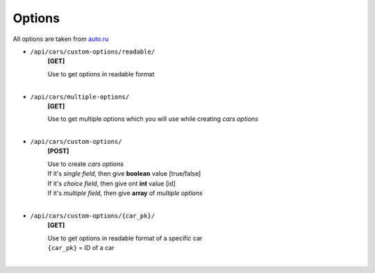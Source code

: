 =======
Options
=======

All options are taken from auto.ru_

- ``/api/cars/custom-options/readable/``
    **[GET]**

    | Use to get options in readable format
    |

- ``/api/cars/multiple-options/``
    **[GET]**

    | Use to get multiple options which you will use while creating *cars options*
    |

- ``/api/cars/custom-options/``
    **[POST]**

    | Use to create *cars options*
    | If it's *single field*, then give **boolean** value [true/false]
    | If it's *choice field*, then give ont **int** value [id]
    | If it's *multiple field*, then give **array** of *multiple options*
    |

- ``/api/cars/custom-options/{car_pk}/``
    **[GET]**

    | Use to get options in readable format of a specific car
    | ``{car_pk}`` = ID of a car
    |

.. _auto.ru : https://auto.ru
